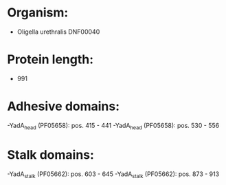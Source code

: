 * Organism:
- Oligella urethralis DNF00040
* Protein length:
- 991
* Adhesive domains:
-YadA_head (PF05658): pos. 415 - 441
-YadA_head (PF05658): pos. 530 - 556
* Stalk domains:
-YadA_stalk (PF05662): pos. 603 - 645
-YadA_stalk (PF05662): pos. 873 - 913

